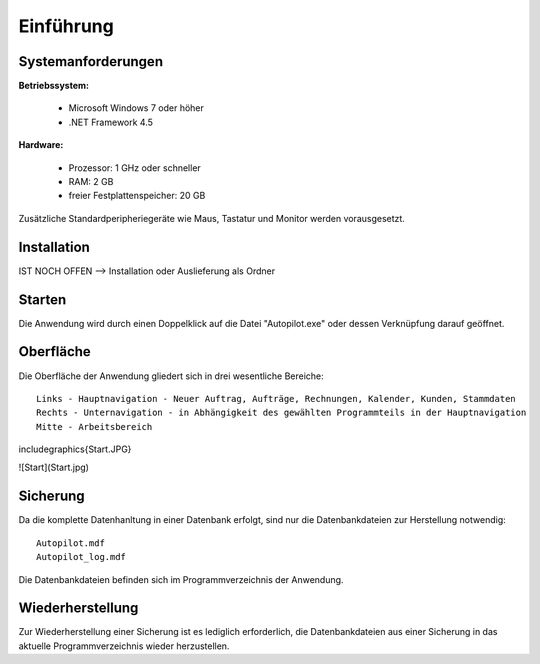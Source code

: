 Einführung
====================================================

Systemanforderungen
----------------------------------------------------

**Betriebssystem:**

	- Microsoft Windows 7 oder höher
	- .NET Framework 4.5

**Hardware:**

	- Prozessor: 1 GHz oder schneller
	- RAM: 2 GB
	- freier Festplattenspeicher: 20 GB

Zusätzliche Standardperipheriegeräte wie Maus, Tastatur und Monitor werden vorausgesetzt.

Installation
----------------------------------------------------

IST NOCH OFFEN --> Installation oder Auslieferung als Ordner

Starten
----------------------------------------------------

Die Anwendung wird durch einen Doppelklick auf die Datei "Autopilot.exe" oder dessen Verknüpfung darauf geöffnet.

Oberfläche
----------------------------------------------------

Die Oberfläche der Anwendung gliedert sich in drei wesentliche Bereiche:

::
	
	Links - Hauptnavigation - Neuer Auftrag, Aufträge, Rechnungen, Kalender, Kunden, Stammdaten
	Rechts - Unternavigation - in Abhängigkeit des gewählten Programmteils in der Hauptnavigation
	Mitte - Arbeitsbereich
	
.. figure::	Start.JPG

.. image:: https://github.com/FlyHinotori/BenutzerDoku/blob/master/Einfuehrung/Start.JPG

\includegraphics{Start.JPG}

![Start](Start.jpg)



Sicherung
----------------------------------------------------

Da die komplette Datenhanltung in einer Datenbank erfolgt, sind nur die Datenbankdateien zur Herstellung notwendig:

::
	
	Autopilot.mdf
	Autopilot_log.mdf
	
Die Datenbankdateien befinden sich im Programmverzeichnis der Anwendung.

Wiederherstellung
----------------------------------------------------

Zur Wiederherstellung einer Sicherung ist es lediglich erforderlich, die Datenbankdateien aus einer Sicherung in das aktuelle Programmverzeichnis wieder herzustellen.